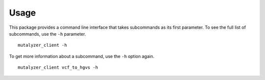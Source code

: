 Usage
=====

This package provides a command line interface that takes subcommands as its
first parameter. To see the full list of subcommands, use the ``-h`` parameter.

::

    mutalyzer_client -h

To get more information about a subcommand, use the ``-h`` option again.

::

    mutalyzer_client vcf_to_hgvs -h
